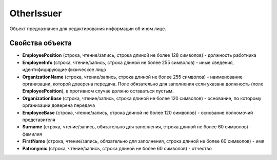 OtherIssuer
===========

Объект предназначен для редактирования информации об ином лице.


Свойства объекта
----------------

- **EmployeePosition** (строка, чтение/запись, строка длиной не более 128 символов) - должность работника

- **EmployeeInfo** (строка, чтение/запись, строка длиной не более 255 символов) - иные сведения, идентифицирующие физическое лицо

- **OrganizationName** (строка, чтение/запись, строка длиной не более 255 символов) - наименование организации, которой доверена передача. Поле обязательно для заполнения
  если указана должность (поле **EmployeePosition**), в противном случае должно оставаться пустым.

- **OrganizationBase** (строка, чтение/запись, строка длиной не более 120 символов) - основание, по которому организации доверена передача

- **EmployeeBase** (строка, чтение/запись, строка длиной не более 120 символов) - основание полномочий представителя

- **Surname** (строка, чтение/запись, обязательно для заполнения, строка длиной не более 60 символов) - фамилия

- **FirstName** (строка, чтение/запись, обязательно для заполнения, строка длиной не более 60 символов) - имя

- **Patronymic** (строка, чтение/запись, строка длиной не более 60 символов) - отчество
